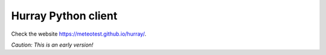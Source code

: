 Hurray Python client
====================

.. image:: https://travis-ci.org/meteotest/hurray-py.svg?branch=master
   :alt: Build Status
   :target: https://travis-ci.org/meteotest/hurray-py

.. image:: ./logo.png

Check the website https://meteotest.github.io/hurray/.

*Caution: This is an early version!*

